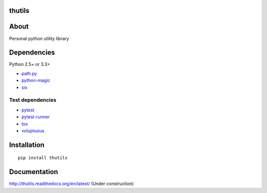 thutils
=======

.. image:: https://img.shields.io/pypi/pyversions/thutils.svg
   :target: https://pypi.python.org/pypi/thutils
.. image:: https://travis-ci.org/thombashi/thutils.svg?branch=master
   :target: https://travis-ci.org/thombashi/thutils
.. image:: https://ci.appveyor.com/api/projects/status/jqph7qummtwnjbos/branch/master?svg=true
   :target: https://ci.appveyor.com/project/thombashi/thutils/branch/master
.. image:: https://codeclimate.com/github/thombashi/thutils/badges/gpa.svg
   :target: https://codeclimate.com/github/thombashi/thutils
.. image:: https://coveralls.io/repos/github/thombashi/thutils/badge.svg?branch=master
   :target: https://coveralls.io/github/thombashi/thutils?branch=master

About
=====

Personal python utility library

Dependencies
============

Python 2.5+ or 3.3+

-  `path.py <https://pypi.python.org/pypi/path.py/>`__
-  `python-magic <https://pypi.python.org/pypi/python-magic/>`__
-  `six <https://pypi.python.org/pypi/six/>`__

Test dependencies
-----------------

-  `pytest <https://pypi.python.org/pypi/pytest>`__
-  `pytest-runner <https://pypi.python.org/pypi/pytest-runner>`__
-  `tox <https://pypi.python.org/pypi/tox>`__
-  `voluptuous <https://pypi.python.org/pypi/voluptuous/>`__

Installation
============

::

    pip install thutils

Documentation
=============

http://thutils.readthedocs.org/en/latest/ (Under construction)


